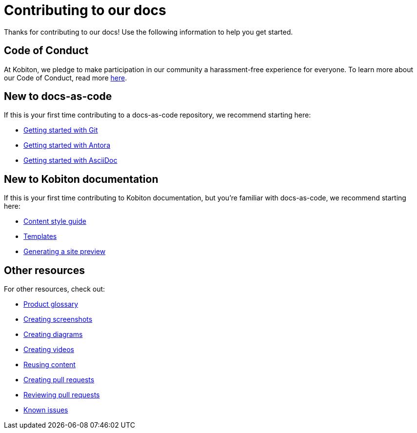 = Contributing to our docs

Thanks for contributing to our docs! Use the following information to help you get started.

== Code of Conduct

At Kobiton, we pledge to make participation in our
community a harassment-free experience for everyone. To learn more about our Code of Conduct, read more xref:code-of-conduct.adoc[here].

== New to docs-as-code

If this is your first time contributing to a docs-as-code repository, we recommend starting here:

* https://docs.github.com/en/get-started/getting-started-with-git[Getting started with Git]
* https://docs.antora.org/antora/latest/how-antora-works/[Getting started with Antora]
* https://docs.asciidoctor.org/asciidoc/latest/[Getting started with AsciiDoc]

== New to Kobiton documentation

If this is your first time contributing to Kobiton documentation, but you're familiar with docs-as-code, we recommend starting here:

* xref:content-style-guide.adoc[Content style guide]
* xref:templates.adoc[Templates]
* xref:generating-site-preview.adoc[Generating a site preview]

== Other resources

For other resources, check out:

* xref:../docs/modules/glossary/index.adoc[Product glossary]
* xref:creating-screenshots.adoc[Creating screenshots]
* xref:creating-diagrams.adoc[Creating diagrams]
* xref:creating-videos.adoc[Creating videos]
* xref:reusing-content.adoc[Reusing content]
* xref:creating-pull-requests.adoc[Creating pull requests]
* xref:reviewing-pull-requests.adoc[Reviewing pull requests]
* xref:known-issues.adoc[Known issues]
